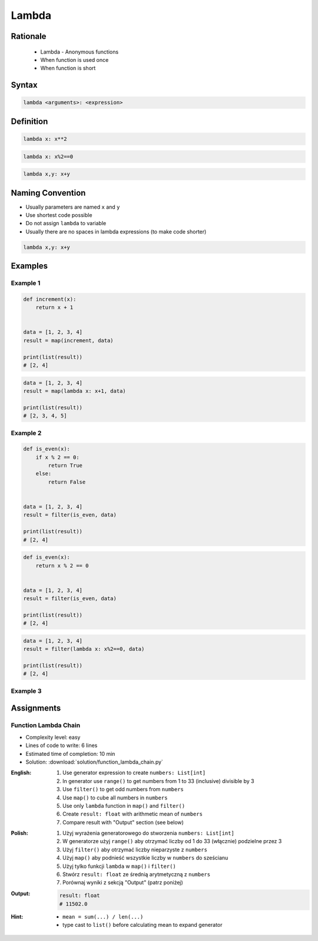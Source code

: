 ******
Lambda
******


Rationale
=========
.. highlights::
    * Lambda - Anonymous functions
    * When function is used once
    * When function is short


Syntax
======
.. code-block:: python

    lambda <arguments>: <expression>


Definition
==========
.. code-block:: python

    lambda x: x**2

.. code-block:: python

    lambda x: x%2==0

.. code-block:: python

    lambda x,y: x+y


Naming Convention
=================
* Usually parameters are named ``x`` and ``y``
* Use shortest code possible
* Do not assign ``lambda`` to variable
* Usually there are no spaces in lambda expressions (to make code shorter)

.. code-block:: python

    lambda x,y: x+y

.. code-block:: python
    :caption: Lambda is anonymous function and it should stay anonymous. Do not name it.

    squre = lambda x: x**2
    squre(4)
    # 16


Examples
========

Example 1
---------
.. code-block:: python

    def increment(x):
        return x + 1


    data = [1, 2, 3, 4]
    result = map(increment, data)

    print(list(result))
    # [2, 4]

.. code-block:: python

    data = [1, 2, 3, 4]
    result = map(lambda x: x+1, data)

    print(list(result))
    # [2, 3, 4, 5]

Example 2
---------
.. code-block:: python

    def is_even(x):
        if x % 2 == 0:
            return True
        else:
            return False


    data = [1, 2, 3, 4]
    result = filter(is_even, data)

    print(list(result))
    # [2, 4]

.. code-block:: python

    def is_even(x):
        return x % 2 == 0


    data = [1, 2, 3, 4]
    result = filter(is_even, data)

    print(list(result))
    # [2, 4]

.. code-block:: python

    data = [1, 2, 3, 4]
    result = filter(lambda x: x%2==0, data)

    print(list(result))
    # [2, 4]

Example 3
---------
.. code-block:: python
    :caption: ``filter()`` example

    def adult(person):
        if person['age'] >= 21:
            return True
        else:
            return False


    people = [
        {'age': 21, 'name': 'Jan Twardowski'},
        {'age': 25, 'name': 'Mark Watney'},
        {'age': 18, 'name': 'Melissa Lewis'}]

    result = filter(lambda x: x['age'] >= 21, people)

    print(list(result))
    # [{'age': 21, 'name': 'Jan Twardowski'},
    #  {'age': 25, 'name': 'Mark Watney'}]

.. code-block:: python
    :caption: ``filter()`` example

    def astronaut(person):
        return person['is_astronaut']

    people = [
        {'is_astronaut': False, 'name': 'Jan Twardowski'},
        {'is_astronaut': True, 'name': 'Mark Watney'},
        {'is_astronaut': True, 'name': 'Melissa Lewis'}]

    result = filter(lambda x: x['is_astronaut'], people)

    print(list(result))
    # [{'is_astronaut': True, 'name': 'Mark Watney'},
    #  {'is_astronaut': True, 'name': 'Melissa Lewis'}]


Assignments
===========

Function Lambda Chain
---------------------
* Complexity level: easy
* Lines of code to write: 6 lines
* Estimated time of completion: 10 min
* Solution: :download:`solution/function_lambda_chain.py`

:English:
    #. Use generator expression to create ``numbers: List[int]``
    #. In generator use ``range()`` to get numbers from 1 to 33 (inclusive) divisible by 3
    #. Use ``filter()`` to get odd numbers from ``numbers``
    #. Use ``map()`` to cube all numbers in ``numbers``
    #. Use only ``lambda`` function in ``map()`` and ``filter()``
    #. Create ``result: float`` with arithmetic mean of ``numbers``
    #. Compare result with "Output" section (see below)

:Polish:
    #. Użyj wyrażenia generatorowego do stworzenia ``numbers: List[int]``
    #. W generatorze użyj ``range()`` aby otrzymać liczby od 1 do 33 (włącznie) podzielne przez 3
    #. Użyj ``filter()`` aby otrzymać liczby nieparzyste z ``numbers``
    #. Użyj ``map()`` aby podnieść wszystkie liczby w ``numbers`` do sześcianu
    #. Użyj tylko funkcji ``lambda`` w ``map()`` i ``filter()``
    #. Stwórz ``result: float`` ze średnią arytmetyczną z ``numbers``
    #. Porównaj wyniki z sekcją "Output" (patrz poniżej)

:Output:
    .. code-block:: python

        result: float
        # 11502.0

:Hint:
    * ``mean = sum(...) / len(...)``
    * type cast to ``list()`` before calculating mean to expand generator
